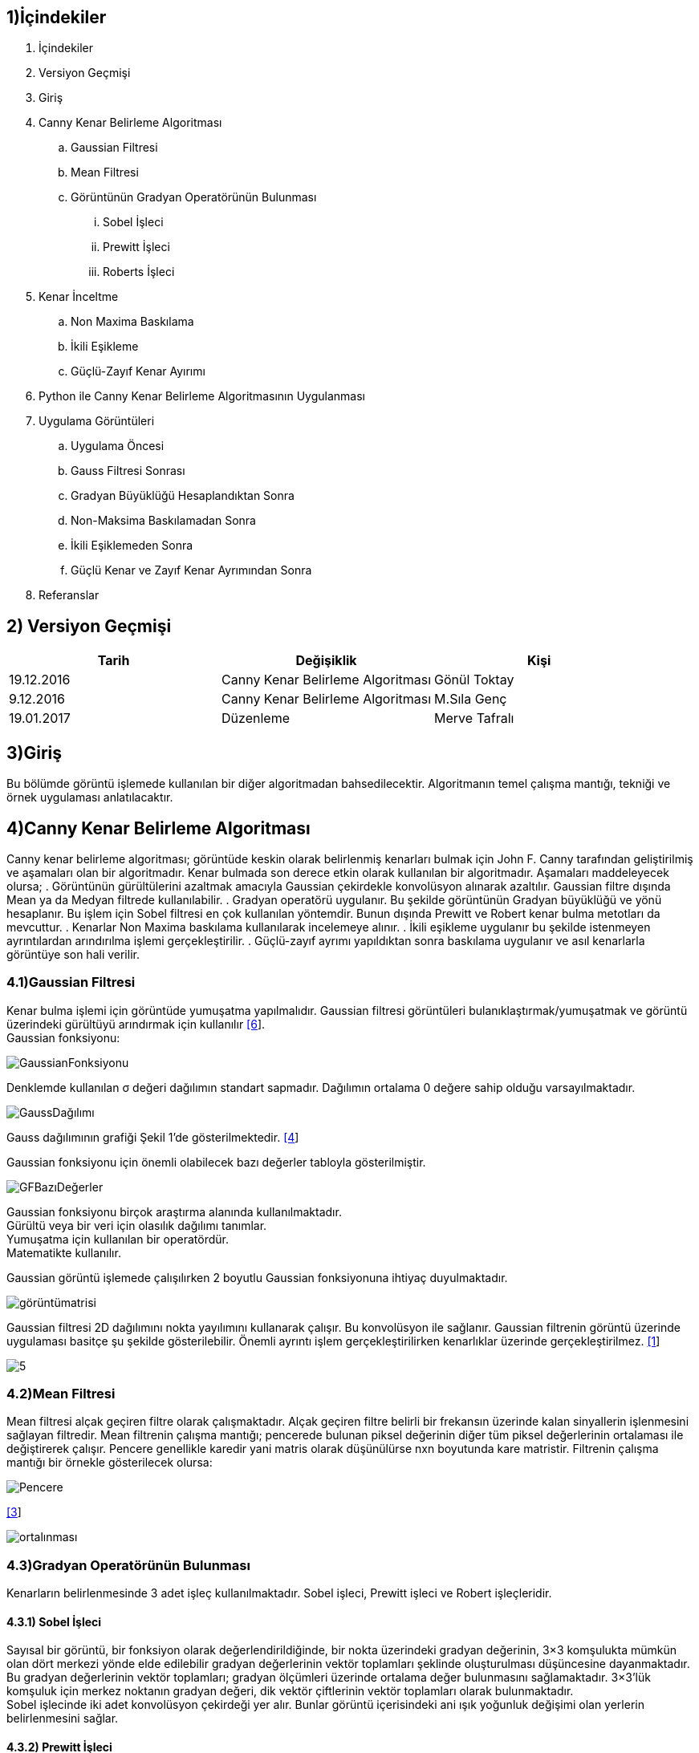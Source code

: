 == 1)İçindekiler

. İçindekiler +
. Versiyon Geçmişi +
. Giriş +
. Canny Kenar Belirleme Algoritması +
.. Gaussian Filtresi +
.. Mean Filtresi +
.. Görüntünün Gradyan Operatörünün Bulunması +
... Sobel İşleci +
... Prewitt İşleci +
... Roberts İşleci +
. Kenar İnceltme +
.. Non Maxima Baskılama +
.. İkili Eşikleme +
.. Güçlü-Zayıf Kenar Ayırımı +
. Python ile Canny Kenar Belirleme Algoritmasının Uygulanması +
. Uygulama Görüntüleri +
.. Uygulama Öncesi +
.. Gauss Filtresi Sonrası +
.. Gradyan Büyüklüğü Hesaplandıktan Sonra +
.. Non-Maksima Baskılamadan Sonra +
.. İkili Eşiklemeden Sonra +
.. Güçlü Kenar ve Zayıf Kenar Ayrımından Sonra +
. Referanslar +

== 2) Versiyon Geçmişi

|===
|Tarih|Değişiklik|Kişi

|19.12.2016
|Canny Kenar Belirleme Algoritması


|Gönül Toktay
|9.12.2016
 
|Canny Kenar Belirleme Algoritması
|M.Sıla Genç

|19.01.2017

|Düzenleme
|Merve Tafralı

|===

== 3)Giriş +
Bu bölümde görüntü işlemede kullanılan bir diğer algoritmadan bahsedilecektir. Algoritmanın temel çalışma mantığı, tekniği ve örnek uygulaması anlatılacaktır. +

== 4)Canny Kenar Belirleme Algoritması +

Canny kenar belirleme algoritması; görüntüde keskin olarak belirlenmiş kenarları bulmak için John F. Canny tarafından geliştirilmiş ve aşamaları olan bir algoritmadır. Kenar bulmada son derece etkin olarak kullanılan bir algoritmadır. Aşamaları maddeleyecek olursa; 
. Görüntünün gürültülerini azaltmak amacıyla Gaussian çekirdekle konvolüsyon alınarak azaltılır. Gaussian filtre dışında Mean ya da Medyan filtrede kullanılabilir.
. Gradyan operatörü uygulanır. Bu şekilde görüntünün Gradyan büyüklüğü ve yönü hesaplanır. Bu işlem için Sobel filtresi en çok kullanılan yöntemdir. Bunun dışında Prewitt ve Robert kenar bulma metotları da mevcuttur.
. Kenarlar Non Maxima baskılama kullanılarak incelemeye alınır.
. İkili eşikleme uygulanır bu şekilde istenmeyen ayrıntılardan arındırılma işlemi gerçekleştirilir.
. Güçlü-zayıf ayrımı yapıldıktan sonra baskılama uygulanır ve asıl kenarlarla görüntüye son hali verilir.

=== 4.1)Gaussian Filtresi

Kenar bulma işlemi için görüntüde yumuşatma yapılmalıdır. Gaussian filtresi görüntüleri bulanıklaştırmak/yumuşatmak ve görüntü üzerindeki gürültüyü arındırmak için kullanılır http://www.omertaban.com/2013/05/14/goruntu-bozunmalari-ve-duzeltme-teknikleri/#more-1318[[6]]. +
Gaussian fonksiyonu: +

image::1.png[GaussianFonksiyonu] 

Denklemde kullanılan σ değeri dağılımın standart sapmadır. Dağılımın ortalama 0 değere sahip olduğu varsayılmaktadır. +

image::2.png[GaussDağılımı] 

Gauss dağılımının grafiği Şekil 1’de gösterilmektedir. https://www.cs.auckland.ac.nz/courses/compsci373s1c/PatricesLectures/Gaussian%20Filtering_1up.pdf[[4]] +

Gaussian fonksiyonu için önemli olabilecek bazı değerler tabloyla gösterilmiştir. +

image::3.png[GFBazıDeğerler]

Gaussian fonksiyonu birçok araştırma alanında kullanılmaktadır. +
Gürültü veya bir veri için olasılık dağılımı tanımlar. +
Yumuşatma için kullanılan bir operatördür. +
Matematikte kullanılır. +

Gaussian görüntü işlemede çalışılırken 2 boyutlu Gaussian fonksiyonuna ihtiyaç duyulmaktadır.  +

image::4.png[görüntümatrisi]

Gaussian filtresi 2D dağılımını nokta yayılımını kullanarak çalışır. Bu konvolüsyon ile sağlanır. Gaussian filtrenin görüntü üzerinde uygulaması basitçe şu şekilde gösterilebilir. Önemli ayrıntı işlem gerçekleştirilirken kenarlıklar üzerinde gerçekleştirilmez. https://yavuzbugra.wordpress.com/2011/05/01/goruntu-islemede-filtreleme/[[1]] +

image::5.png[]

=== 4.2)Mean Filtresi
Mean filtresi alçak geçiren filtre olarak çalışmaktadır. Alçak geçiren filtre belirli bir frekansın üzerinde kalan sinyallerin işlenmesini sağlayan filtredir. Mean filtrenin çalışma mantığı; pencerede bulunan piksel değerinin diğer tüm piksel değerlerinin ortalaması ile değiştirerek çalışır. Pencere genellikle karedir yani matris olarak düşünülürse nxn boyutunda kare matristir.
Filtrenin çalışma mantığı bir örnekle gösterilecek olursa: +

image::6.png[Pencere]


http://www.librow.com/articles/article-5[[3]] +


image::7.png[ortalınması]

=== 4.3)Gradyan Operatörünün Bulunması
Kenarların belirlenmesinde 3 adet işleç kullanılmaktadır. Sobel işleci, Prewitt işleci ve Robert işleçleridir. 

==== 4.3.1) Sobel İşleci
Sayısal bir görüntü, bir fonksiyon olarak değerlendirildiğinde, bir nokta üzerindeki gradyan değerinin, 3×3 komşulukta mümkün olan dört merkezi yönde elde edilebilir gradyan değerlerinin vektör toplamları şeklinde oluşturulması düşüncesine dayanmaktadır. + 
Bu gradyan değerlerinin vektör toplamları; gradyan ölçümleri üzerinde ortalama değer bulunmasını sağlamaktadır. 3×3’lük komşuluk için merkez noktanın gradyan değeri, dik vektör çiftlerinin vektör toplamları olarak bulunmaktadır. +
Sobel işlecinde iki adet konvolüsyon çekirdeği yer alır. Bunlar görüntü içerisindeki ani ışık yoğunluk değişimi olan yerlerin belirlenmesini sağlar. +

==== 4.3.2) Prewitt İşleci
Sobel işleci gibi düşey ve yatay keskinlik sağlamaktadır. Sobel işlece göre daha basittir ama sonucunu değerlendirecek olursak biraz daha gürültü içermektedir. +

image::8.png[gpiksel] 

==== 4.3.3) Robert İşleci
Görüntü işlemede kullanılan en eski işleçtir. Bu işleçle sadece yatay ya da sadece düşey olarak kenarlar elde edilmektedir. Hızlı ve basit bir uygulamaya sahip olduğundan gerçek zamanlı uygulamalarda çokça tercih edilmektedir. +

image::11.png[robert] 

Sırasıyla:Matematiksel hesaplanması gösterilirse, Konvolüsyon uygulandıktan sonra,2x2 boyutunda iki adet Gradyan operatörü elde edilmiştir http://www.intelligence.tuc.gr/~petrakis/courses/computervision/filtering.pdf[[5]] +

http://www.cse.usf.edu/~r1k/MachineVisionBook/MachineVision.files/MachineVision_Chapter5.pdf[[11]] +

image::9.png[]

=== 4.4) Kenar İnceltme
İşleçler ile elde edilen görüntülerde kenarlar kalındır. Kenarların bir piksel gibi ince gösterilmesi için çeşitli metotlar geliştirilmiştir. Bu yöntemlerden en başarılısı maksimum olmayan piksel değerlerinin bastırılması yöntemidir. +
Çalışma mantığına bakılacak olursa; görüntü, görüntünün gradyanı yönünde taranır ve pikseller yerel maksimumun parçası değillerse sıfıra ayarlanır. +
Gradyan Operatörünün Büyüklüğü: +

image::12.png[gradyanoperatör]

Gradyan Türevinin Yönü: *θ = arctan(Gy /Gx)*  ifade edilir. +
Gradyan Yönü: *arctan(Gy /Gx)* ile tayin edilmektedir.  +

Her bir piksel için gradyan yönü hesaplandıktan sonra, elde edilen açı değeri istikametindeki iki ilave komşu piksel seçilerek, ortanca pikselin bunlardan yüksek değerde olması istenir. Bu şart sağlanmaz ise, ortanca piksel sıfıra çekilerek kenar resminden elenir. Bu şekilde, kenar resminde sadece kenarlara dik yönde maksimum gradyan değerlerine sahip olan pikseller bırakılır. +

image::10.png[resim]

Bulunan Gradyan operatörünün komşuluğunun incelenmesi için öncelikle, açı değerlerinin belirlenmesi gereklidir. Bunun için de kenar ayrımlarını saptayacağımız renk açılarını kullanmalıyız. Her renk değeri belirli aralıklar içerisinde kalır. Bunları şöyle bir formül ile hesaplayacağız. Sarı aralıktaki herhangi bir kenar yönü 0 derece olarak ayarlanır. Yeşil yönde düşen herhangi bir kenar yönü 45 dereceye ayarlanır. Mavi aralıktaki herhangi bir kenar yönü 90 dereceye ayarlanır. Son olarak, kırmızı yönde kalan herhangi bir kenar yönü 135 dereceye ayarlanır. +

=== 4.5) İkili Eşikleme ve Kenar Ayrımı

Gradyan genlik resminin belirli bir aralığa normalize edilmesi ve kenarların diki boyunca maksimum olmayanların bastırılması sonrasında elde edilen kenar resmi, piksel sürekliliği aşamasına girer. Kenar resmindeki piksel sürekliliğinin test edilmesi amacıyla yüksek ve düşük seviyede iki eşik değeri kullanılır. Süreklilik testi için şu adımlar uygulanır: +
Yüksek ve düşük seviye olmak üzere iki adet eşik seviyesi belirlenir. +
Her bir nokta için 
Eğer kenara dik maksimum gradyan genliği (piksel değeri) yüksek eşikten yüksek ise, kenar olarak bırakılır. +
Eğer kenara dik maksimum gradyan genliği düşük eşikten düşük ise, sıfıra çekilir. +
Eğer, piksel değeri, yüksek ve düşük eşik arasında ise, bu pikselin yüksek eşiği aşan bir komşusu var ise kenar olarak kalmasına izin verilir. +
Eğer ki eşiği aşan bir komşusu yok ise sıfıra çekilerek kenar resminden elenir. +

== 5) Python ile Canny Kenar Belirleme Algoritmasının Uygulanması

http://ahmetkakici.github.io/programlama/c-ile-goruntu-isleme-2//[[2]]

[source,python]
---------------------------------------------------------------------
from PIL import Image           
#PIL modülünden Image kütüphanesi eklenmiştir.
import math         
#Yapılacak matematik işlemleri için math kütüphanesi eklenmiştir.
import numpy        
#numpy kütüphanesi eklenmiştir.

image=Image.open("image.jpg")       

#image değişkeninin içerisine proje klasörümüzde bulunan 'image' adlı resim dosyasını atıyoruz.

newmat = image.load()           

#newmat adlı yeni bir matris oluşturup bunun içerisine resim dosyamızı yüklüyoruz.

wdh=image.size[0]           

#wgh değişkenine resim dosyasının genişlik boyutunu atıyoruz. Dosyamızın genişliği 640 piksel.

hgh=image.size[1]           

#hgh değişkenine resim dosyasının yükseklik boyutunu atıyoruz. Dosyamızın yüksekliği 360 piksel

graylist=[[0]*hgh for x in range(wdh)]  

#graylist adında tanımladığımız matrisin boyutunu yukarıda aldığımız resim dosyamızın genişlik ve yükseklik değerlerine göre belirliyoruz.

for k in range(wdh):        

#Resim dosyamızı gri tonlarına çevirmek için iç içe döngü ile matrise çekiyoruz. Böylece her bir piksel birer matris elemanı olacaktır. 

    for l in range(hgh):
        r, g, b = image.getpixel((k, l))        
        
        #Her pikselde birer r(kırmızı),g(yeşil),b(mavi) değeri bulunmaktadır. Bunlar o piksele renk veren kodlardır. Öncelikle 'getpixel' fonksiyonu ile bu değerleri r,g,b değişkenlerine atıyoruz. 
        
        gray=(int)((r*0.2126)+(g*0.7152)+(b*0.0722))        
        #Resimizi gri yapacak olan sayısal değeri elde etmek için, insan gözünün gama ışınlarını algılama oranlarına göre oluşturulan formül ile aldığımız katsayıları r,g,b değişkenleriyle çarpıp topluyoruz. Böylece resimdeki her piksel için ayrı bir gri renk tonu elde etmiş oluyoruz.
        graylist[k][l]=gray         
        
        #graylist matrisinin her elemanına ağırlık toplama yöntemi ile bulduğumuz gri değerini kaydediyoruz.
        
        newmat[k,l]=(gray,gray,gray)            
        #Resim dosyasını yüklediğimiz matrisin tüm elemanlarına(piksellerine) ağırlık toplama yöntemine göre bulduğumuz gri renk kodunu atıyoruz. Böylece resmin her pikseli renk tonuna göre gri rengini almış olacaktır.Burada kırmızı, yeşil, mavi renk tonlarının hepsine aynı değeri atıyoruz. Bu yöntem gri rengini elde etmemizi sağlıyor.

image.save("gray.bmp")       

#Artık gri tonlarında olan resmi proje dosyasının içine .bmp uzantılı olarak kaydediyoruz.

grayimage = Image.open("gray.bmp")  

#Kaydettiğimiz resim dosyasını tekrar açıyoruz.

mean_im = grayimage.load()     

#Açtığımız resim dosyasını mean_im adlı değişkene yüklüyoruz.

meanArray=[[0]*hgh for x in range(wdh)]     

#Resim dosyasının boyutu kadar bir boş matris oluşturuyoruz. Bu matris ile Mean filtresini resme uygulayaccağız.

for i in range (1,hgh-1):       

#Matris elemanlarına erişmek için iç içe döngüler kullanıyoruz.
    for j in range (1,wdh-1):       
    
    #Mean filtresi resmin her pikseli yani oluşturduğumuz matrisin her elemanına gri olan resmin sırasıyla tüm piksellerini toplayıp bölerek orta bir değer atar.
        meanArray[j][ i] = (graylist[j][i - 1]
            + graylist[j][i + 1]
            + graylist[j][i]
            + graylist[j - 1][ i - 1]
            + graylist[j - 1][i + 1]
            + graylist[j - 1][ i]
            + graylist[j + 1][i - 1]
            + graylist[j + 1][i + 1]
            + graylist[j + 1][ i] ) / 9;
        mean_value=(int)(round(meanArray[j][i]))   
        
        #Bulunan değer yuvarlanır ve yüklenen resme işlenir.
        
        mean_im[j,i] = (mean_value,mean_value,mean_value)
grayimage.save("mean.bmp")      

#Mean filtresinden geçen resim proje dosyasına kaydedilir.

meanimage=Image.open("mean.bmp")       

#Kaydettiğimiz resmi tekrar açıp bir matrise yüklüyoruz.

robert_im=meanimage.load()
robertArray=[[0]*hgh for x in range(wdh)]
robert_x=[[2,1,0],          

#Kenar bulma işleçlerinden olan Robert işleci ile kenarları diagonal olarak taramak için iki matris oluşturuyoruz.

         [1,0,-1],
         [0,-1,-2]]
robert_y=[[0,-1,-2],
         [1,0,-1],
         [2,1,0]]
for m in range (1,hgh-1):           

#İç içe döngüler ile matrisin her elemanına raporda belirtilen Robert kenar bulma formülünü uyguluyoruz.

    for n in range (1,wdh-1):
        robertArray[n][m]=(int)(math.fabs(graylist[n][m] - graylist[n - 1][m - 1])) + (int)(math.fabs(graylist[n][m - 1] - graylist[n - 1][m]))
        rbrt_value=int(round(robertArray[n][m]))       
        #Bulunan değer yuvarlanır ve bir değişkene atılır.
        
        robert_im[n,m] = (rbrt_value,rbrt_value,rbrt_value)     
        
        #Son olarak bulunan değer resim matrisine işlenir.
        
meanimage.save("robert.bmp")            

#Robert kenar bulma işleminden geçen resim proje dosyasına kaydedilir.

robertimage=Image.open("robert.bmp")        

#Kaydettiğimiz resim doyasını non maxima işleminden geçirmek için açıyoruz. Bu işlem ile kenarlar arasında baskılama yapacağız.

image_non=robertimage.load()
newangle=[[0]*hgh for x in range(wdh)]     

#Kenar ve açı işlemlerimiz için iki adet resim boyutunda matris oluşturulmuştur.

newedge=[[0]*hgh for x in range(wdh)]       
for x in range (1,wdh-1,1):        

#Raporda belirtilen Gx ve Gy değerleri için konvolüsyon işlemi yapılmaktadır. Bu işlem ile görüntünün her piksel değeri oluşturduğumuz Robert işleç matrisi ile çarpılıp toplanacaktır. Böylece Gx ve Gy değerini elde ediyoruz.

    for y in range (1,hgh-1,1):
        Gx = (robert_x[0][0] * graylist[x-1][y-1] 
            + robert_x[0][1] * graylist[x-1][y] 
            + robert_x[0][2] * graylist[x-1][y+1] 
            + robert_x[1][0] * graylist[x][y-1] 
            + robert_x[1][1] * graylist[x][y] 
            + robert_x[1][2] * graylist[x][y+1] 
            + robert_x[2][0] * graylist[x+1][y-1] 
            + robert_x[2][1] * graylist[x+1][y] 
            + robert_x[2][2] * graylist[x+1][y+1])
        
        Gy = (robert_y[0][0] * graylist[x-1][y-1]
            + robert_y[0][1] * graylist[x-1][y] 
            + robert_y[0][2] * graylist[x-1][y+1]
            + robert_y[1][0] * graylist[x][y-1]
            + robert_y[1][1] * graylist[x][y]
            + robert_y[1][2] * graylist[x][y+1]
            + robert_y[2][0] * graylist[x+1][y-1]
            + robert_y[2][1] * graylist[x+1][y]
            + robert_y[2][2] * graylist[x+1][y+1])
        
        edge=round(math.sqrt((Gx*Gx)+(Gy*Gy)))      
        
        #Elde edilen Gx ve Gy değeri kullanılarak kenar formülünü uyguluyoruz.
        
        thisAngle=math.degrees(math.atan2(Gx, Gy))      
        
        #Non maxima işlemi için kullanılan renk açıları bulunmaktadır. 0,45,90,135 açı değerlerini renk tablosunda belirtildiği üzere açı aralığını kontrol ederek açı listesinin değerlerini buluyoruz.
        
                      
        if ( ( (thisAngle < 22.5) and (thisAngle > -22.5) ) or (thisAngle > 157.5) or (thisAngle < -157.5) ):
                newangle[x][y] = 0
        if ( ( (thisAngle > 22.5) and (thisAngle < 67.5) ) or ( (thisAngle < -112.5) or (thisAngle > -157.5) ) ):
                newangle[x][y] = 45
        if ( ( (thisAngle > 67.5) and (thisAngle < 112.5) ) or ( (thisAngle < -67.5) or (thisAngle > -112.5) ) ):
                newangle[x][y] = 90
        if ( ( (thisAngle > 112.5) and (thisAngle < 157.5) ) or ( (thisAngle < -22.5) and (thisAngle > -67.5) ) ):
                newangle[x][y] = 135
        edge=int(edge)
        newedge[x][y]=edge      
        
        #Sonuç olarak bulunan tüm değerleri integer dönüşümüne tabi tutarak edgelist matrisine topluyoruz.
        
        
for p in range(1,wdh-1,1):      

#Non Maxima işlemi için gereken komşuluklar kontrol edilir. 

    for q in range(1,hgh-1,1):     
        if newangle[p][q]==0:
            if(newedge[p][q] <= newedge[p+1][q]) or (newedge[p][q] <= newedge[p-1][q]):
                newedge[p][q] = 0
        elif newangle[p][q] == 45:
            if(newedge[p][q] <= newedge[p+1][q+1]) or (newedge[p][q] <= newedge[p-1][q-1]):
                newedge[p][q] = 0
        elif newangle[p][q] == 90:
            if(newedge[p][q] <= newedge[p][q+1]) or (newedge[p][q] <= newedge[p][q-1]):
                newedge[p][q] = 0
        else :
            if(newedge[p][q]<=newedge[p-1][q+1]) or (newedge[p][q] <= newedge[p+1][q-1]):
                newedge[p][q] = 0
        nonmax_value=newedge[p][q]     
        
        #Komşuluk değerine göre elde edilen siyah noktalar matris elemanı olarak tutulur.
        
        image_non[p,q] = (nonmax_value,nonmax_value,nonmax_value)
robertimage.save("nonmax.bmp")      

#Non maxima işleminden geçen resim dosyası proje klasörüne kaydedilir.

maxim=numpy.max(newedge)       

#numpy kütüphanesi kullanılarak non maxima işleminde elde edilen değerlerden en yüksek değer seçilir.

thrd_hgh=maxim*0.1         

#Seçilen değere göre iki ayrı threshold değeri hesaplanır ve değerlere göre resim dosyasına ikili eşikleme yapılır.

thrd_low=maxim*0.5
high_thres=int(round(thrd_hgh))
low_thres=int(round(thrd_low))
for a in range(1,wdh-1,1):          

#Her eleman için kontrol yapılır.

    for b in range (1,hgh-1,1):
        if newedge[a][b] > high_thres:      
        
        #Eşik değerinden yüksek olanlar aynen bırakılır.
        
            newedge[a][b] = newedge[a][b]
        elif (newedge[a][b] > low_thres) and (newedge[a][b] < high_thres):     
        
        #İki eşik değerinin arasında olanlar tam bir değere yuvarlanır.
        
            newedge[a][b] = int(round(newedge[a][b]*0.1))
        else:
            newedge[a][b]=0
        thrd_value=newedge[a][b]
        image_non[a,b]=(thrd_value,thrd_value,thrd_value)
robertimage.save("thrd.bmp")           

#Son olarak resim dosyası proje klasörüne kaydedilir.
---------------------------------------------------------------------

== 6) Uygulama Görüntüleri

=== 6.1) Uygulama Öncesi

image::13.png[normal]

=== 6.2) Mean Filtresi Sonrası

image::14.png[mean]

=== 6.3) Gradyan Büyüklüğü Hesaplandıktan Sonra

image::15.1.png[bradbuy]


=== 6.4) Non-Maksima Baskılamadan Sonra

image::16.png[nonmaksima]

=== 6.5) İkili Eşikleme ve Kenar Ayrımından Sonra

image::17.png[ikilieşikleme]

== 7) REFERANSLAR
. https://yavuzbugra.wordpress.com/2011/05/01/goruntu-islemede-filtreleme/
. http://ahmetkakici.github.io/programlama/c-ile-goruntu-isleme-2//
. http://www.librow.com/articles/article-5
. https://www.cs.auckland.ac.nz/courses/compsci373s1c/PatricesLectures/Gaussian%20Filtering_1up.pdf
. http://www.intelligence.tuc.gr/~petrakis/courses/computervision/filtering.pdf
. http://www.omertaban.com/2013/05/14/goruntu-bozunmalari-ve-duzeltme-teknikleri/#more-1318
. http://www.yildiz.edu.tr/~bayram/sgi/saygi.htm 
. http://fenbildergi.aku.edu.tr/pdf/0801/8-1(217-230).pdf
. http://stackoverflow.com/questions/17815687/image-processing-implementing-sobel-filter
. http://web.firat.edu.tr/iaydin/bmu357/bmu_357_bolum7.pdf
. http://www.cse.usf.edu/~r1k/MachineVisionBook/MachineVision.files/MachineVision_Chapter5.pdf
. http://www.emo.org.tr/ekler/14205c3cba312d9_ek.pdf















